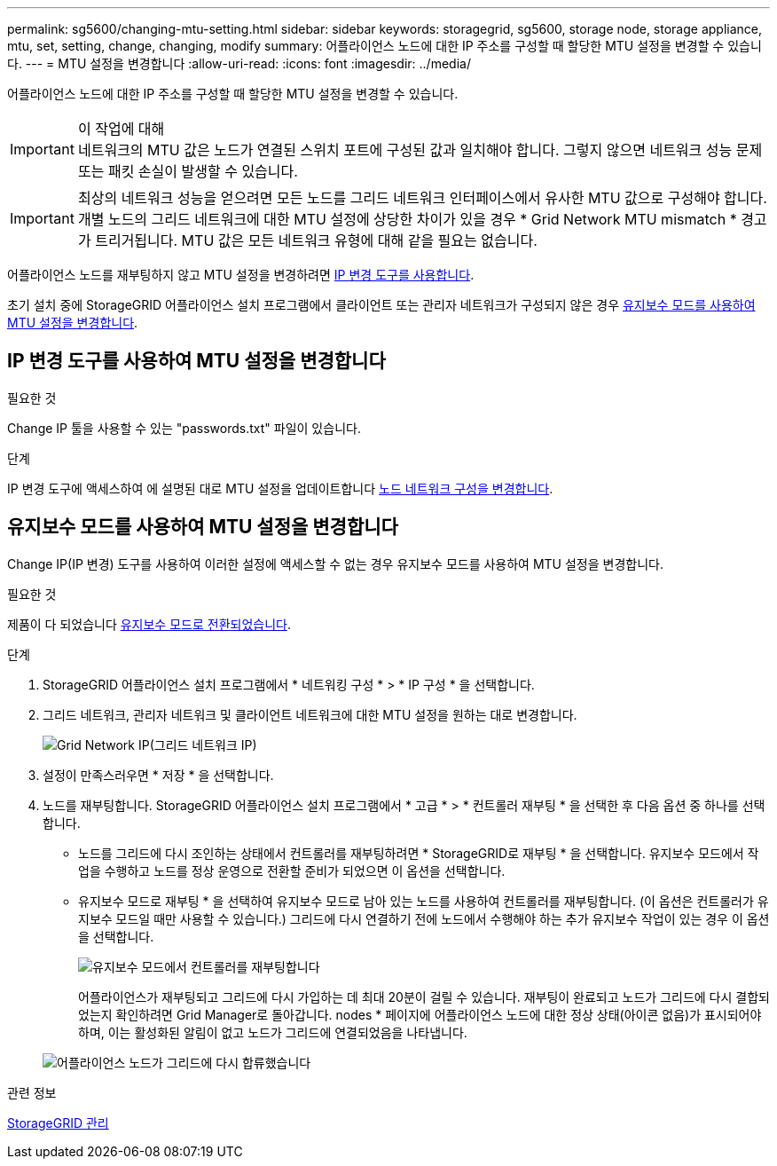 ---
permalink: sg5600/changing-mtu-setting.html 
sidebar: sidebar 
keywords: storagegrid, sg5600, storage node, storage appliance, mtu, set, setting, change, changing, modify 
summary: 어플라이언스 노드에 대한 IP 주소를 구성할 때 할당한 MTU 설정을 변경할 수 있습니다. 
---
= MTU 설정을 변경합니다
:allow-uri-read: 
:icons: font
:imagesdir: ../media/


[role="lead"]
어플라이언스 노드에 대한 IP 주소를 구성할 때 할당한 MTU 설정을 변경할 수 있습니다.

.이 작업에 대해

IMPORTANT: 네트워크의 MTU 값은 노드가 연결된 스위치 포트에 구성된 값과 일치해야 합니다. 그렇지 않으면 네트워크 성능 문제 또는 패킷 손실이 발생할 수 있습니다.


IMPORTANT: 최상의 네트워크 성능을 얻으려면 모든 노드를 그리드 네트워크 인터페이스에서 유사한 MTU 값으로 구성해야 합니다. 개별 노드의 그리드 네트워크에 대한 MTU 설정에 상당한 차이가 있을 경우 * Grid Network MTU mismatch * 경고가 트리거됩니다. MTU 값은 모든 네트워크 유형에 대해 같을 필요는 없습니다.

어플라이언스 노드를 재부팅하지 않고 MTU 설정을 변경하려면 <<IP 변경 도구를 사용하여 MTU 설정을 변경합니다,IP 변경 도구를 사용합니다>>.

초기 설치 중에 StorageGRID 어플라이언스 설치 프로그램에서 클라이언트 또는 관리자 네트워크가 구성되지 않은 경우 <<유지보수 모드를 사용하여 MTU 설정을 변경합니다,유지보수 모드를 사용하여 MTU 설정을 변경합니다>>.



== IP 변경 도구를 사용하여 MTU 설정을 변경합니다

.필요한 것
Change IP 툴을 사용할 수 있는 "passwords.txt" 파일이 있습니다.

.단계
IP 변경 도구에 액세스하여 에 설명된 대로 MTU 설정을 업데이트합니다 xref:../maintain/changing-nodes-network-configuration.adoc[노드 네트워크 구성을 변경합니다].



== 유지보수 모드를 사용하여 MTU 설정을 변경합니다

Change IP(IP 변경) 도구를 사용하여 이러한 설정에 액세스할 수 없는 경우 유지보수 모드를 사용하여 MTU 설정을 변경합니다.

.필요한 것
제품이 다 되었습니다 xref:placing-appliance-into-maintenance-mode.adoc[유지보수 모드로 전환되었습니다].

.단계
. StorageGRID 어플라이언스 설치 프로그램에서 * 네트워킹 구성 * > * IP 구성 * 을 선택합니다.
. 그리드 네트워크, 관리자 네트워크 및 클라이언트 네트워크에 대한 MTU 설정을 원하는 대로 변경합니다.
+
image::../media/grid_network_static.png[Grid Network IP(그리드 네트워크 IP)]

. 설정이 만족스러우면 * 저장 * 을 선택합니다.
. 노드를 재부팅합니다. StorageGRID 어플라이언스 설치 프로그램에서 * 고급 * > * 컨트롤러 재부팅 * 을 선택한 후 다음 옵션 중 하나를 선택합니다.
+
** 노드를 그리드에 다시 조인하는 상태에서 컨트롤러를 재부팅하려면 * StorageGRID로 재부팅 * 을 선택합니다. 유지보수 모드에서 작업을 수행하고 노드를 정상 운영으로 전환할 준비가 되었으면 이 옵션을 선택합니다.
** 유지보수 모드로 재부팅 * 을 선택하여 유지보수 모드로 남아 있는 노드를 사용하여 컨트롤러를 재부팅합니다. (이 옵션은 컨트롤러가 유지보수 모드일 때만 사용할 수 있습니다.) 그리드에 다시 연결하기 전에 노드에서 수행해야 하는 추가 유지보수 작업이 있는 경우 이 옵션을 선택합니다.
+
image::../media/reboot_controller_from_maintenance_mode.png[유지보수 모드에서 컨트롤러를 재부팅합니다]

+
어플라이언스가 재부팅되고 그리드에 다시 가입하는 데 최대 20분이 걸릴 수 있습니다. 재부팅이 완료되고 노드가 그리드에 다시 결합되었는지 확인하려면 Grid Manager로 돌아갑니다. nodes * 페이지에 어플라이언스 노드에 대한 정상 상태(아이콘 없음)가 표시되어야 하며, 이는 활성화된 알림이 없고 노드가 그리드에 연결되었음을 나타냅니다.

+
image::../media/nodes_menu.png[어플라이언스 노드가 그리드에 다시 합류했습니다]





.관련 정보
xref:../admin/index.adoc[StorageGRID 관리]
